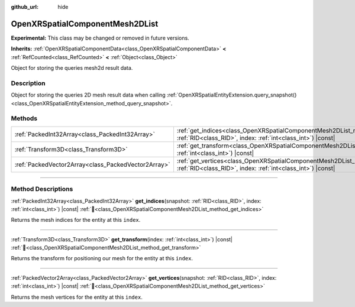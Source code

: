 :github_url: hide

.. DO NOT EDIT THIS FILE!!!
.. Generated automatically from Godot engine sources.
.. Generator: https://github.com/godotengine/godot/tree/master/doc/tools/make_rst.py.
.. XML source: https://github.com/godotengine/godot/tree/master/modules/openxr/doc_classes/OpenXRSpatialComponentMesh2DList.xml.

.. _class_OpenXRSpatialComponentMesh2DList:

OpenXRSpatialComponentMesh2DList
================================

**Experimental:** This class may be changed or removed in future versions.

**Inherits:** :ref:`OpenXRSpatialComponentData<class_OpenXRSpatialComponentData>` **<** :ref:`RefCounted<class_RefCounted>` **<** :ref:`Object<class_Object>`

Object for storing the queries mesh2d result data.

.. rst-class:: classref-introduction-group

Description
-----------

Object for storing the queries 2D mesh result data when calling :ref:`OpenXRSpatialEntityExtension.query_snapshot()<class_OpenXRSpatialEntityExtension_method_query_snapshot>`.

.. rst-class:: classref-reftable-group

Methods
-------

.. table::
   :widths: auto

   +-----------------------------------------------------+----------------------------------------------------------------------------------------------------------------------------------------------------------------+
   | :ref:`PackedInt32Array<class_PackedInt32Array>`     | :ref:`get_indices<class_OpenXRSpatialComponentMesh2DList_method_get_indices>`\ (\ snapshot\: :ref:`RID<class_RID>`, index\: :ref:`int<class_int>`\ ) |const|   |
   +-----------------------------------------------------+----------------------------------------------------------------------------------------------------------------------------------------------------------------+
   | :ref:`Transform3D<class_Transform3D>`               | :ref:`get_transform<class_OpenXRSpatialComponentMesh2DList_method_get_transform>`\ (\ index\: :ref:`int<class_int>`\ ) |const|                                 |
   +-----------------------------------------------------+----------------------------------------------------------------------------------------------------------------------------------------------------------------+
   | :ref:`PackedVector2Array<class_PackedVector2Array>` | :ref:`get_vertices<class_OpenXRSpatialComponentMesh2DList_method_get_vertices>`\ (\ snapshot\: :ref:`RID<class_RID>`, index\: :ref:`int<class_int>`\ ) |const| |
   +-----------------------------------------------------+----------------------------------------------------------------------------------------------------------------------------------------------------------------+

.. rst-class:: classref-section-separator

----

.. rst-class:: classref-descriptions-group

Method Descriptions
-------------------

.. _class_OpenXRSpatialComponentMesh2DList_method_get_indices:

.. rst-class:: classref-method

:ref:`PackedInt32Array<class_PackedInt32Array>` **get_indices**\ (\ snapshot\: :ref:`RID<class_RID>`, index\: :ref:`int<class_int>`\ ) |const| :ref:`🔗<class_OpenXRSpatialComponentMesh2DList_method_get_indices>`

Returns the mesh indices for the entity at this ``index``.

.. rst-class:: classref-item-separator

----

.. _class_OpenXRSpatialComponentMesh2DList_method_get_transform:

.. rst-class:: classref-method

:ref:`Transform3D<class_Transform3D>` **get_transform**\ (\ index\: :ref:`int<class_int>`\ ) |const| :ref:`🔗<class_OpenXRSpatialComponentMesh2DList_method_get_transform>`

Returns the transform for positioning our mesh for the entity at this ``index``.

.. rst-class:: classref-item-separator

----

.. _class_OpenXRSpatialComponentMesh2DList_method_get_vertices:

.. rst-class:: classref-method

:ref:`PackedVector2Array<class_PackedVector2Array>` **get_vertices**\ (\ snapshot\: :ref:`RID<class_RID>`, index\: :ref:`int<class_int>`\ ) |const| :ref:`🔗<class_OpenXRSpatialComponentMesh2DList_method_get_vertices>`

Returns the mesh vertices for the entity at this ``index``.

.. |virtual| replace:: :abbr:`virtual (This method should typically be overridden by the user to have any effect.)`
.. |required| replace:: :abbr:`required (This method is required to be overridden when extending its base class.)`
.. |const| replace:: :abbr:`const (This method has no side effects. It doesn't modify any of the instance's member variables.)`
.. |vararg| replace:: :abbr:`vararg (This method accepts any number of arguments after the ones described here.)`
.. |constructor| replace:: :abbr:`constructor (This method is used to construct a type.)`
.. |static| replace:: :abbr:`static (This method doesn't need an instance to be called, so it can be called directly using the class name.)`
.. |operator| replace:: :abbr:`operator (This method describes a valid operator to use with this type as left-hand operand.)`
.. |bitfield| replace:: :abbr:`BitField (This value is an integer composed as a bitmask of the following flags.)`
.. |void| replace:: :abbr:`void (No return value.)`
